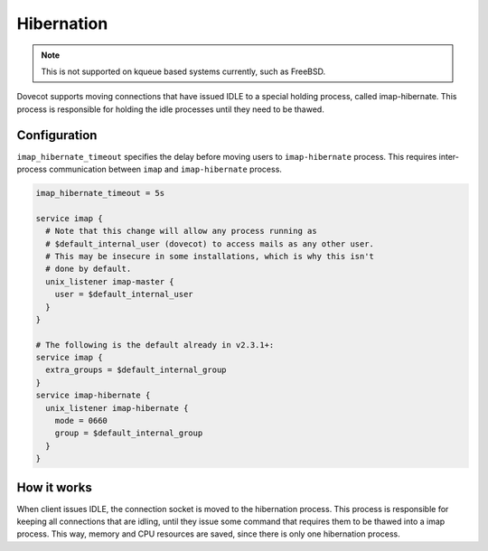 .. _hibernation:

===========
Hibernation
===========

.. Note::

  This is not supported on kqueue based systems currently, such as FreeBSD.

Dovecot supports moving connections that have issued IDLE to a special holding
process, called imap-hibernate. This process is responsible for holding the
idle processes until they need to be thawed.

Configuration
=============

``imap_hibernate_timeout`` specifies the delay before moving users to
``imap-hibernate`` process. This requires inter-process communication between
``imap`` and ``imap-hibernate`` process.

.. code-block:: none

  imap_hibernate_timeout = 5s

  service imap {
    # Note that this change will allow any process running as
    # $default_internal_user (dovecot) to access mails as any other user.
    # This may be insecure in some installations, which is why this isn't
    # done by default.
    unix_listener imap-master {
      user = $default_internal_user
    }
  }

  # The following is the default already in v2.3.1+:
  service imap {
    extra_groups = $default_internal_group
  }
  service imap-hibernate {
    unix_listener imap-hibernate {
      mode = 0660
      group = $default_internal_group
    }
  }

How it works
============

When client issues IDLE, the connection socket is moved to the hibernation
process. This process is responsible for keeping all connections that are
idling, until they issue some command that requires them to be thawed into a
imap process. This way, memory and CPU resources are saved, since there is only
one hibernation process.
